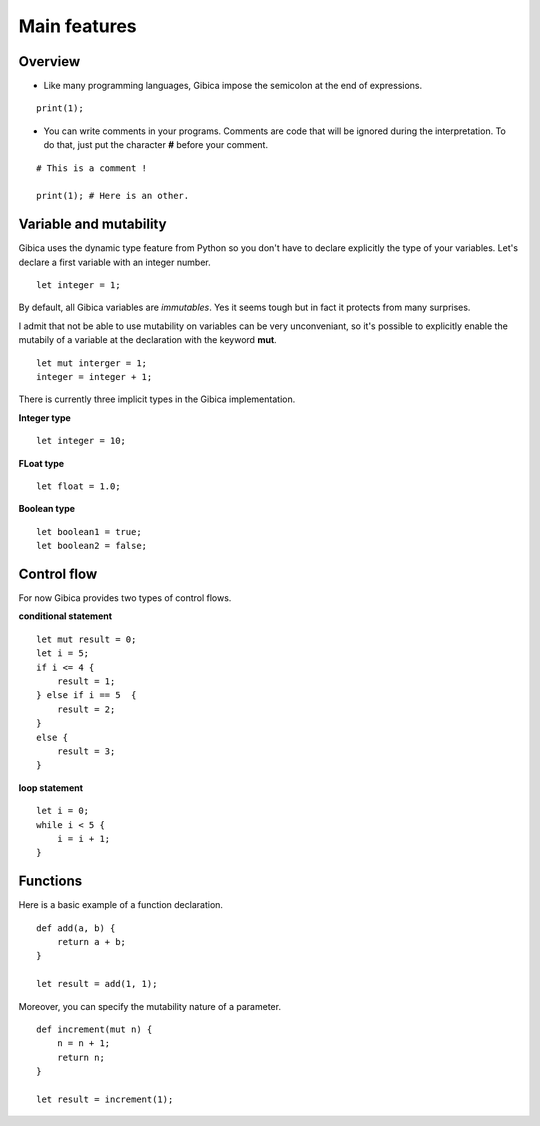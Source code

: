 ==================
Main features
==================

Overview
--------

* Like many programming languages, Gibica impose the semicolon at the end of expressions.

::

    print(1);

* You can write comments in your programs. Comments are code that will be ignored during the interpretation.
  To do that, just put the character **#** before your comment.

::

    # This is a comment !

    print(1); # Here is an other.

Variable and mutability
-----------------------

Gibica uses the dynamic type feature from Python so you don't have to declare explicitly the type of your variables.
Let's declare a first variable with an integer number.

::

    let integer = 1;


By default, all Gibica variables are *immutables*. Yes it seems tough but in fact it protects from many surprises.

I admit that not be able to use mutability on variables can be very unconveniant, so it's possible to explicitly enable the mutabily of a variable at the declaration with the keyword **mut**.

::

    let mut interger = 1;
    integer = integer + 1;

There is currently three implicit types in the Gibica implementation.

**Integer type**

::

    let integer = 10;

**FLoat type**

::

    let float = 1.0;

**Boolean type**

::

    let boolean1 = true;
    let boolean2 = false;


Control flow
------------

For now Gibica provides two types of control flows.

**conditional statement**

::

    let mut result = 0;
    let i = 5;
    if i <= 4 {
        result = 1;
    } else if i == 5  {
        result = 2;
    }
    else {
        result = 3;
    }


**loop statement**

::

    let i = 0;
    while i < 5 {
        i = i + 1;
    }

Functions
---------

Here is a basic example of a function declaration.

::

    def add(a, b) {
        return a + b;
    }

    let result = add(1, 1);


Moreover, you can specify the mutability nature of a parameter.

::

    def increment(mut n) {
        n = n + 1;
        return n;
    }

    let result = increment(1);
